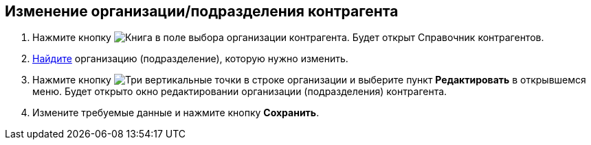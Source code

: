 
== Изменение организации/подразделения контрагента

. Нажмите кнопку image:buttons/bt_selector_book.png[Книга] в поле выбора организации контрагента. Будет открыт Справочник контрагентов.
. xref:SearchByPartners.adoc[Найдите] организацию (подразделение), которую нужно изменить.
. Нажмите кнопку image:buttons/verticalDots.png[Три вертикальные точки] в строке организации и выберите пункт [.ph .uicontrol]*Редактировать* в открывшемся меню. Будет открыто окно редактировании организации (подразделения) контрагента.
. Измените требуемые данные и нажмите кнопку [.ph .uicontrol]*Сохранить*.
